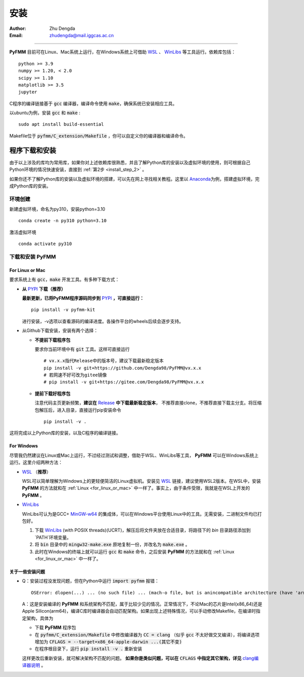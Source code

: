 
安装
=============

:Author: Zhu Dengda
:Email:  zhudengda@mail.iggcas.ac.cn

-----------------------------------------------------------


**PyFMM**  目前可在Linux、Mac系统上运行，在Windows系统上可借助 `WSL <https://learn.microsoft.com/en-us/windows/wsl/>`_ 、 `WinLibs <https://winlibs.com/>`_ 等工具运行。依赖库包括：

:: 

    python >= 3.9
    numpy >= 1.20, < 2.0
    scipy >= 1.10 
    matplotlib >= 3.5 
    jupyter 


C程序的编译链接基于 :code:`gcc` 编译器，编译命令使用 :code:`make`，确保系统已安装相应工具。 

以ubuntu为例，安装 :code:`gcc` 和 :code:`make` :

::

    sudo apt install build-essential 


Makefile位于 :code:`pyfmm/C_extension/Makefile` ，你可以自定义你的编译器和编译命令。 


程序下载和安装
--------------


由于以上涉及的库均为常用库，如果你对上述依赖库很熟悉，并且了解Python库的安装以及虚拟环境的使用，\
则可根据自己Python环境的情况快速安装，直接到 :ref:`第2步 <install_step_2>` 。


如果你还不了解Python库的安装以及虚拟环境的搭建，可以先在网上寻找相关教程。这里以 `Anaconda <https://www.anaconda.com>`_\
为例，搭建虚拟环境，完成Python库的安装。


环境创建  
~~~~~~~~~~  

新建虚拟环境，命名为py310，安装python=3.10  
:: 

    conda create -n py310 python=3.10  

激活虚拟环境  
::

    conda activate py310  

.. _install_step_2:

下载和安装 **PyFMM**   
~~~~~~~~~~~~~~~~~~~~~

.. _for_linux_or_mac:

For Linux or Mac
^^^^^^^^^^^^^^^^^^



要求系统上有 :code:`gcc`，:code:`make` 开发工具。有多种下载方式：  

+ **从** `PYPI <https://pypi.org/>`_ **下载（推荐）**    
  
  **最新更新，已将PyFMM程序源码同步到** `PYPI <https://pypi.org/>`_ **，可直接运行：**    
  ::
    
    pip install -v pyfmm-kit

  进行安装，-v选项以查看源码的编译进度。各操作平台的wheels后续会逐步支持。

+ 从Github下载安装，安装有两个选择：

  + **不提前下载程序包**  

    要求你当前环境中有 :code:`git` 工具。这样可直接运行
    ::

        # vx.x.x指代Release中的版本号，建议下载最新稳定版本
        pip install -v git+https://github.com/Dengda98/PyFMM@vx.x.x
        # 若网速不好可改为gitee镜像
        # pip install -v git+https://gitee.com/Dengda98/PyFMM@vx.x.x

  + **提前下载好程序包** 

    注意代码主页更新频繁，**建议在** `Release <https://github.com/Dengda98/PyFMM/releases>`_ **中下载最新稳定版本**，
    不推荐直接clone，不推荐直接下载主分支。将压缩包解压后，进入目录，直接运行pip安装命令  
    ::

        pip install -v . 


这将完成以上Python库的安装，以及C程序的编译链接。


For Windows
^^^^^^^^^^^^^^^^^^

尽管我仍然建议在Linux或Mac上运行，不过经过测试和调整，借助于WSL、WinLibs等工具， **PyFMM** 可以在Windows系统上运行。这里介绍两种方法：

+ `WSL <https://learn.microsoft.com/en-us/windows/wsl/>`_ （**推荐**）

  WSL可以简单理解为Windows上的更轻便简洁的Linux虚拟机。安装见 `WSL <https://learn.microsoft.com/en-us/windows/wsl/>`_ 链接，建议使用WSL2版本。在WSL中，安装 **PyFMM** 的方法就和在 :ref:`Linux <for_linux_or_mac>` 中一样了。事实上，由于条件受限，我就是在WSL上开发的 **PyFMM** 。

+ `WinLibs <https://winlibs.com/>`_

  WinLibs可认为是GCC+ `MinGW-w64 <http://mingw-w64.org/>`_ 的集成体，可以在Windows平台使用Linux中的工具。无需安装，二进制文件均已打包好。

  1. 下载 `WinLibs <https://winlibs.com/>`_ (with POSIX threads)(UCRT)，解压后将文件夹放在合适目录，将路径下的 `bin` 目录路径添加到`PATH`环境变量。
  2. 将 :code:`bin` 目录中的 :code:`mingw32-make.exe` 原地复制一份，并改名为 :code:`make.exe` 。
  3. 此时在Windows的终端上就可以运行 :code:`gcc` 和 :code:`make` 命令，之后安装 **PyFMM** 的方法就和在 :ref:`Linux <for_linux_or_mac>` 中一样了。


关于一些安装问题
^^^^^^^^^^^^^^^^^^

+ Q：安装过程没发现问题，但在Python中运行 :code:`import pyfmm` 报错：
  ::
  
    OSError: dlopen(...) ... (no such file) ... (mach-o file, but is anincompatible architecture (have 'arm64', need 'x86_64'))


  A：这是安装编译的 **PyFMM** 和系统架构不匹配，属于比较少见的情况。正常情况下，不论Mac的芯片是Intel(x86_64)还是Apple Silicon(arm64)，编译C库时编译器会自动匹配架构。如果出现上述特殊情况，可以手动修改Makefile，在编译时指定架构，具体为  
    
  + 下载 **PyFMM** 程序包
  + 在 :code:`pyfmm/C_extension/Makefile` 中修改编译器为 :code:`CC = clang` （似乎 :code:`gcc` 不太好做交叉编译），将编译选项增加为 :code:`CFLAGS = --target=x86_64-apple-darwin ...(其它不变)`  
  + 在程序根目录下，运行 :code:`pip install -v .` 重新安装
  这样更改后重新安装，就可解决架构不匹配的问题。 **如果你是类似问题，可以在** :code:`CFLAGS` **中指定其它架构，详见** `clang编译器说明 <https://clang.llvm.org/docs/CrossCompilation.html>`_ 。
